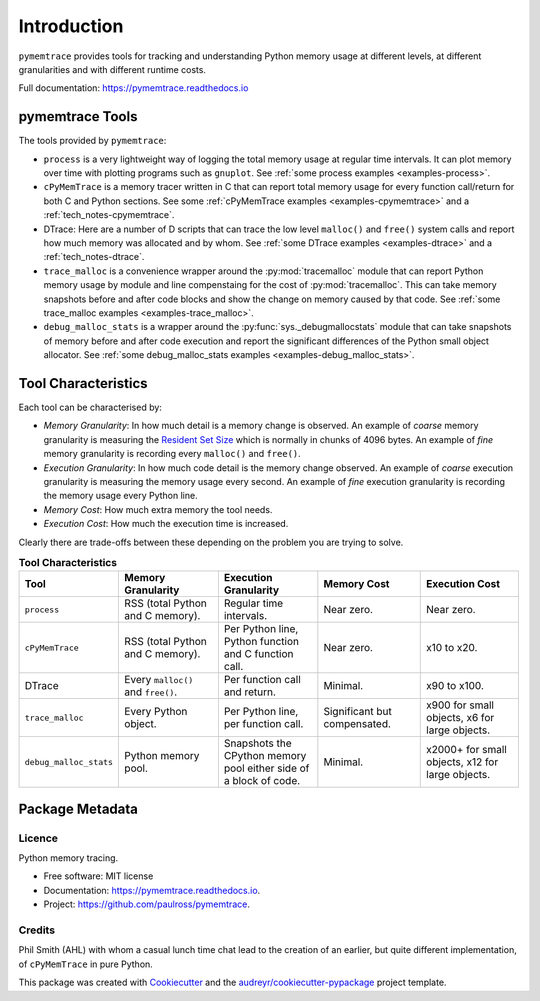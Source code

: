 *******************
Introduction
*******************


``pymemtrace`` provides tools for tracking and understanding Python memory usage at different levels, at different
granularities and with different runtime costs.

Full documentation: https://pymemtrace.readthedocs.io

pymemtrace Tools
======================

The tools provided by ``pymemtrace``:

* ``process`` is a very lightweight way of logging the total memory usage at regular time intervals.
  It can plot memory over time with plotting programs such as ``gnuplot``.
  See :ref:`some process examples <examples-process>`.
* ``cPyMemTrace`` is a memory tracer written in C that can report total memory usage for every function call/return for
  both C and Python sections.
  See some :ref:`cPyMemTrace examples <examples-cpymemtrace>` and a :ref:`tech_notes-cpymemtrace`.
* DTrace: Here are a number of D scripts that can trace the low level ``malloc()`` and ``free()`` system calls and
  report how much memory was allocated and by whom.
  See :ref:`some DTrace examples <examples-dtrace>` and a :ref:`tech_notes-dtrace`.
* ``trace_malloc`` is a convenience wrapper around the :py:mod:`tracemalloc` module that can report Python memory usage
  by module and line compenstaing for the cost of :py:mod:`tracemalloc`.
  This can take memory snapshots before and after code blocks and show the change on memory caused by that code.
  See :ref:`some trace_malloc examples <examples-trace_malloc>`.
* ``debug_malloc_stats`` is a wrapper around the :py:func:`sys._debugmallocstats` module that can take snapshots of
  memory before and after code execution and report the significant differences of the Python small object allocator.
  See :ref:`some debug_malloc_stats examples <examples-debug_malloc_stats>`.


Tool Characteristics
======================

Each tool can be characterised by:

- *Memory Granularity*: In how much detail is a memory change is observed.
  An example of *coarse* memory granularity is measuring the
  `Resident Set Size <https://en.wikipedia.org/wiki/Resident_set_size>`_ which is normally in chunks of 4096 bytes.
  An example of *fine* memory granularity is recording every ``malloc()`` and ``free()``.
- *Execution Granularity*: In how much code detail is the memory change observed.
  An example of *coarse* execution granularity is measuring the memory usage every second.
  An example of *fine* execution granularity is recording the memory usage every Python line.
- *Memory Cost*: How much extra memory the tool needs.
- *Execution Cost*: How much the execution time is increased.

Clearly there are trade-offs between these depending on the problem you are trying to solve.

.. list-table:: **Tool Characteristics**
   :widths: 15 30 30 30 30
   :header-rows: 1

   * - Tool
     - Memory Granularity
     - Execution Granularity
     - Memory Cost
     - Execution Cost
   * - ``process``
     - RSS (total Python and C memory).
     - Regular time intervals.
     - Near zero.
     - Near zero.
   * - ``cPyMemTrace``
     - RSS (total Python and C memory).
     - Per Python line, Python function and C function call.
     - Near zero.
     - x10 to x20.
   * - DTrace
     - Every ``malloc()`` and ``free()``.
     - Per function call and return.
     - Minimal.
     - x90 to x100.
   * - ``trace_malloc``
     - Every Python object.
     - Per Python line, per function call.
     - Significant but compensated.
     - x900 for small objects, x6 for large objects.
   * - ``debug_malloc_stats``
     - Python memory pool.
     - Snapshots the CPython memory pool either side of a block of code.
     - Minimal.
     - x2000+ for small objects, x12 for large objects.

Package Metadata
=========================

.. image:: https://img.shields.io/pypi/v/pymemtrace.svg
        :target: https://pypi.python.org/pypi/pymemtrace

.. image:: https://img.shields.io/travis/paulross/pymemtrace.svg
        :target: https://travis-ci.org/paulross/pymemtrace

.. image:: https://readthedocs.org/projects/pymemtrace/badge/?version=latest
        :target: https://pymemtrace.readthedocs.io/en/latest/?badge=latest
        :alt: Documentation Status

.. image:: https://pyup.io/repos/github/paulross/pymemtrace/shield.svg
     :target: https://pyup.io/repos/github/paulross/pymemtrace/
     :alt: Updates
    

Licence
-----------------------

Python memory tracing.

* Free software: MIT license
* Documentation: https://pymemtrace.readthedocs.io.
* Project: https://github.com/paulross/pymemtrace.

Credits
-----------------

Phil Smith (AHL) with whom a casual lunch time chat lead to the creation of an earlier, but quite different
implementation, of ``cPyMemTrace`` in pure Python.

This package was created with Cookiecutter_ and the `audreyr/cookiecutter-pypackage`_ project template.

.. _Cookiecutter: https://github.com/audreyr/cookiecutter
.. _`audreyr/cookiecutter-pypackage`: https://github.com/audreyr/cookiecutter-pypackage

